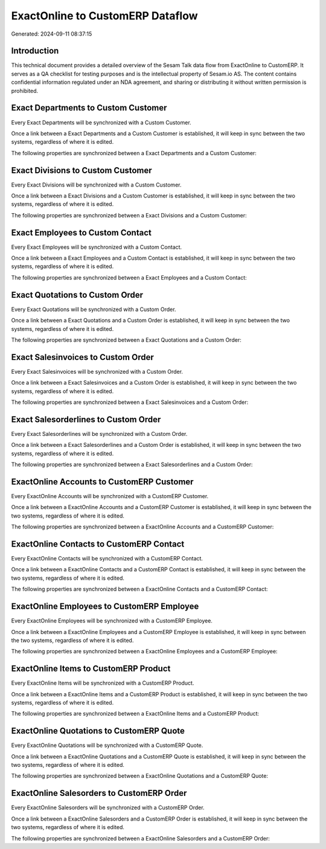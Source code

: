 =================================
ExactOnline to CustomERP Dataflow
=================================

Generated: 2024-09-11 08:37:15

Introduction
------------

This technical document provides a detailed overview of the Sesam Talk data flow from ExactOnline to CustomERP. It serves as a QA checklist for testing purposes and is the intellectual property of Sesam.io AS. The content contains confidential information regulated under an NDA agreement, and sharing or distributing it without written permission is prohibited.

Exact Departments to Custom Customer
------------------------------------
Every Exact Departments will be synchronized with a Custom Customer.

Once a link between a Exact Departments and a Custom Customer is established, it will keep in sync between the two systems, regardless of where it is edited.

The following properties are synchronized between a Exact Departments and a Custom Customer:

.. list-table::
   :header-rows: 1

   * - Exact Departments Property
     - Custom Customer Property
     - Custom Data Type


Exact Divisions to Custom Customer
----------------------------------
Every Exact Divisions will be synchronized with a Custom Customer.

Once a link between a Exact Divisions and a Custom Customer is established, it will keep in sync between the two systems, regardless of where it is edited.

The following properties are synchronized between a Exact Divisions and a Custom Customer:

.. list-table::
   :header-rows: 1

   * - Exact Divisions Property
     - Custom Customer Property
     - Custom Data Type


Exact Employees to Custom Contact
---------------------------------
Every Exact Employees will be synchronized with a Custom Contact.

Once a link between a Exact Employees and a Custom Contact is established, it will keep in sync between the two systems, regardless of where it is edited.

The following properties are synchronized between a Exact Employees and a Custom Contact:

.. list-table::
   :header-rows: 1

   * - Exact Employees Property
     - Custom Contact Property
     - Custom Data Type


Exact Quotations to Custom Order
--------------------------------
Every Exact Quotations will be synchronized with a Custom Order.

Once a link between a Exact Quotations and a Custom Order is established, it will keep in sync between the two systems, regardless of where it is edited.

The following properties are synchronized between a Exact Quotations and a Custom Order:

.. list-table::
   :header-rows: 1

   * - Exact Quotations Property
     - Custom Order Property
     - Custom Data Type


Exact Salesinvoices to Custom Order
-----------------------------------
Every Exact Salesinvoices will be synchronized with a Custom Order.

Once a link between a Exact Salesinvoices and a Custom Order is established, it will keep in sync between the two systems, regardless of where it is edited.

The following properties are synchronized between a Exact Salesinvoices and a Custom Order:

.. list-table::
   :header-rows: 1

   * - Exact Salesinvoices Property
     - Custom Order Property
     - Custom Data Type


Exact Salesorderlines to Custom Order
-------------------------------------
Every Exact Salesorderlines will be synchronized with a Custom Order.

Once a link between a Exact Salesorderlines and a Custom Order is established, it will keep in sync between the two systems, regardless of where it is edited.

The following properties are synchronized between a Exact Salesorderlines and a Custom Order:

.. list-table::
   :header-rows: 1

   * - Exact Salesorderlines Property
     - Custom Order Property
     - Custom Data Type


ExactOnline Accounts to CustomERP Customer
------------------------------------------
Every ExactOnline Accounts will be synchronized with a CustomERP Customer.

Once a link between a ExactOnline Accounts and a CustomERP Customer is established, it will keep in sync between the two systems, regardless of where it is edited.

The following properties are synchronized between a ExactOnline Accounts and a CustomERP Customer:

.. list-table::
   :header-rows: 1

   * - ExactOnline Accounts Property
     - CustomERP Customer Property
     - CustomERP Data Type


ExactOnline Contacts to CustomERP Contact
-----------------------------------------
Every ExactOnline Contacts will be synchronized with a CustomERP Contact.

Once a link between a ExactOnline Contacts and a CustomERP Contact is established, it will keep in sync between the two systems, regardless of where it is edited.

The following properties are synchronized between a ExactOnline Contacts and a CustomERP Contact:

.. list-table::
   :header-rows: 1

   * - ExactOnline Contacts Property
     - CustomERP Contact Property
     - CustomERP Data Type


ExactOnline Employees to CustomERP Employee
-------------------------------------------
Every ExactOnline Employees will be synchronized with a CustomERP Employee.

Once a link between a ExactOnline Employees and a CustomERP Employee is established, it will keep in sync between the two systems, regardless of where it is edited.

The following properties are synchronized between a ExactOnline Employees and a CustomERP Employee:

.. list-table::
   :header-rows: 1

   * - ExactOnline Employees Property
     - CustomERP Employee Property
     - CustomERP Data Type


ExactOnline Items to CustomERP Product
--------------------------------------
Every ExactOnline Items will be synchronized with a CustomERP Product.

Once a link between a ExactOnline Items and a CustomERP Product is established, it will keep in sync between the two systems, regardless of where it is edited.

The following properties are synchronized between a ExactOnline Items and a CustomERP Product:

.. list-table::
   :header-rows: 1

   * - ExactOnline Items Property
     - CustomERP Product Property
     - CustomERP Data Type


ExactOnline Quotations to CustomERP Quote
-----------------------------------------
Every ExactOnline Quotations will be synchronized with a CustomERP Quote.

Once a link between a ExactOnline Quotations and a CustomERP Quote is established, it will keep in sync between the two systems, regardless of where it is edited.

The following properties are synchronized between a ExactOnline Quotations and a CustomERP Quote:

.. list-table::
   :header-rows: 1

   * - ExactOnline Quotations Property
     - CustomERP Quote Property
     - CustomERP Data Type


ExactOnline Salesorders to CustomERP Order
------------------------------------------
Every ExactOnline Salesorders will be synchronized with a CustomERP Order.

Once a link between a ExactOnline Salesorders and a CustomERP Order is established, it will keep in sync between the two systems, regardless of where it is edited.

The following properties are synchronized between a ExactOnline Salesorders and a CustomERP Order:

.. list-table::
   :header-rows: 1

   * - ExactOnline Salesorders Property
     - CustomERP Order Property
     - CustomERP Data Type

